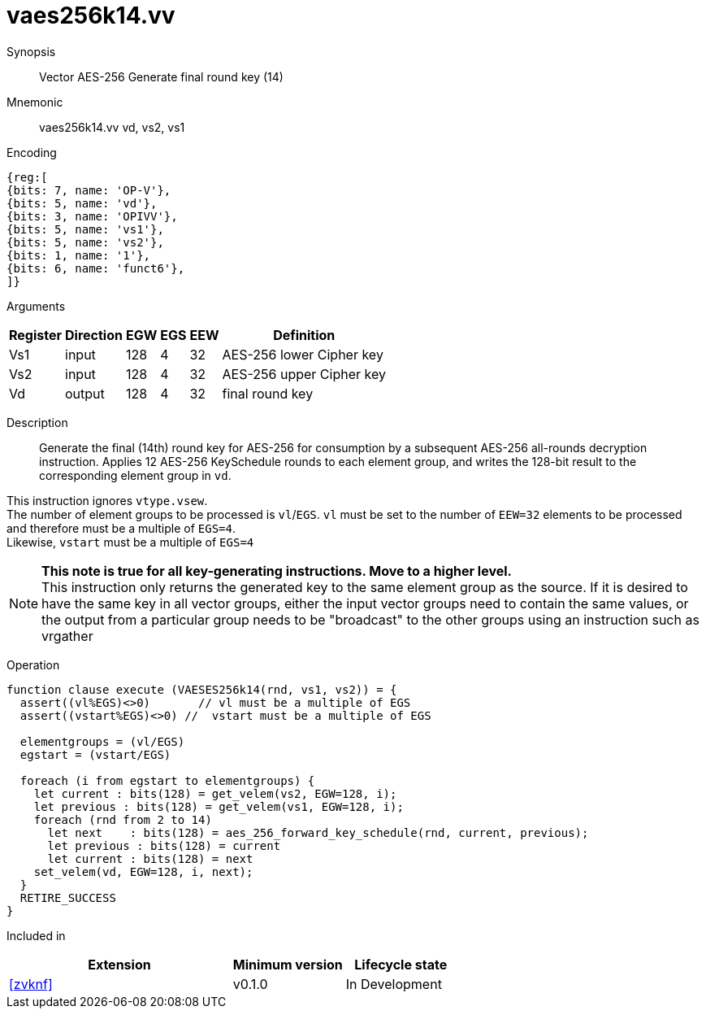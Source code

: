 [[insns-vaes256k14, Vector AES-256 Generate round key 14 (final)]]
= vaes256k14.vv

Synopsis::
Vector AES-256 Generate final round key (14)

Mnemonic::
vaes256k14.vv vd, vs2, vs1

Encoding::
[wavedrom, , svg]
....
{reg:[
{bits: 7, name: 'OP-V'},
{bits: 5, name: 'vd'},
{bits: 3, name: 'OPIVV'},
{bits: 5, name: 'vs1'},
{bits: 5, name: 'vs2'},
{bits: 1, name: '1'},
{bits: 6, name: 'funct6'},
]}
....

Arguments::

[%autowidth]
[%header,cols="4,2,2,2,2,2"]
|===
|Register
|Direction
|EGW
|EGS 
|EEW
|Definition

| Vs1 | input  | 128  | 4 | 32 | AES-256 lower Cipher key
| Vs2 | input  | 128  | 4 | 32 | AES-256 upper Cipher key
| Vd  | output | 128  | 4 | 32 | final round key 
|===

Description:: 
Generate the final (14th) round key for AES-256 for consumption by
a subsequent AES-256 all-rounds decryption instruction.
Applies 12 AES-256 KeySchedule rounds to each element group, and
writes the 128-bit result to the corresponding element group in `vd`.

This instruction ignores `vtype.vsew`. +
The number of element groups to be processed is `vl`/`EGS`.
`vl` must be set to the number of `EEW=32` elements to be processed and 
therefore must be a multiple of `EGS=4`. + 
Likewise, `vstart` must be a multiple of `EGS=4`

[NOTE]
====
*This note is true for all key-generating instructions. Move to a higher level.* +
This instruction only returns the generated key to the same element group as the source.
If it is desired to have the same key in all vector groups, either the input vector groups
need to contain the same values, or the output from a particular group needs to be "broadcast"
to the other groups using an instruction such as vrgather
====


Operation::
[source,pseudocode]
--
function clause execute (VAESES256k14(rnd, vs1, vs2)) = {
  assert((vl%EGS)<>0)       // vl must be a multiple of EGS
  assert((vstart%EGS)<>0) //  vstart must be a multiple of EGS

  elementgroups = (vl/EGS)
  egstart = (vstart/EGS)
  
  foreach (i from egstart to elementgroups) {
    let current : bits(128) = get_velem(vs2, EGW=128, i);
    let previous : bits(128) = get_velem(vs1, EGW=128, i);
    foreach (rnd from 2 to 14)
      let next    : bits(128) = aes_256_forward_key_schedule(rnd, current, previous);
      let previous : bits(128) = current
      let current : bits(128) = next
    set_velem(vd, EGW=128, i, next);
  }
  RETIRE_SUCCESS
}
--

Included in::
[%header,cols="4,2,2"]
|===
|Extension
|Minimum version
|Lifecycle state

| <<zvknf>>
| v0.1.0
| In Development
|===
